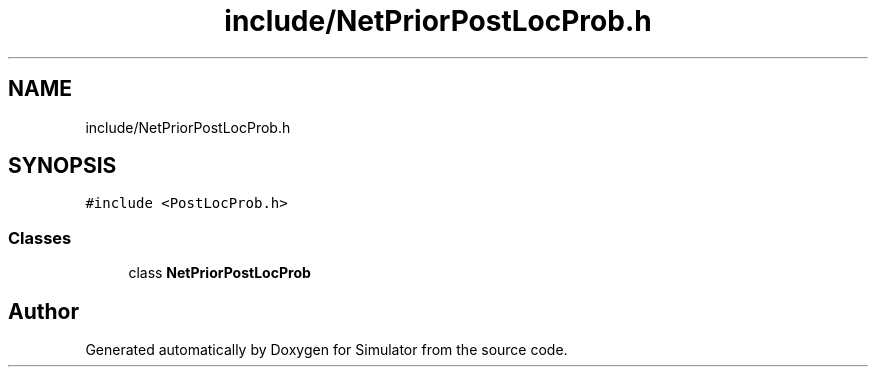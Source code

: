 .TH "include/NetPriorPostLocProb.h" 3 "Thu May 20 2021" "Simulator" \" -*- nroff -*-
.ad l
.nh
.SH NAME
include/NetPriorPostLocProb.h
.SH SYNOPSIS
.br
.PP
\fC#include <PostLocProb\&.h>\fP
.br

.SS "Classes"

.in +1c
.ti -1c
.RI "class \fBNetPriorPostLocProb\fP"
.br
.in -1c
.SH "Author"
.PP 
Generated automatically by Doxygen for Simulator from the source code\&.
